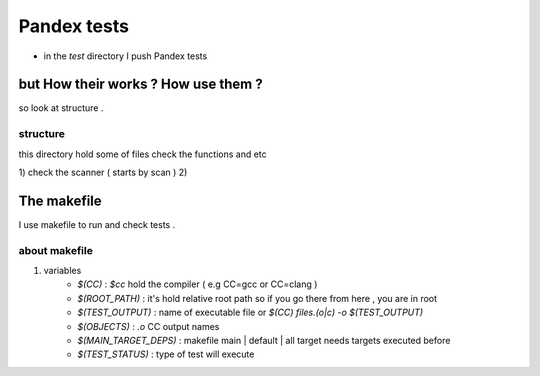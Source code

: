 Pandex tests
=============

* in the `test` directory I push Pandex tests

but How their works ? How use them ?
-------------------------------------

so look at structure .

structure
~~~~~~~~~~
this directory hold some of files check the functions and etc

1) check the scanner ( starts by scan )
2) 


The makefile
-------------
I use makefile to run and check tests .

about makefile
~~~~~~~~~~~~~~~

1) variables
	- `$(CC)` : `$cc` hold the compiler ( e.g CC=gcc or CC=clang )
	- `$(ROOT_PATH)` : it's hold relative root path so if you go there from here , you are in root
	- `$(TEST_OUTPUT)` : name of executable file or `$(CC) files.(o|c) -o $(TEST_OUTPUT)`
	- `$(OBJECTS)` : `.o` CC output names
	- `$(MAIN_TARGET_DEPS)` : makefile main | default | all target needs targets executed before 
	- `$(TEST_STATUS)` : type of test will execute
